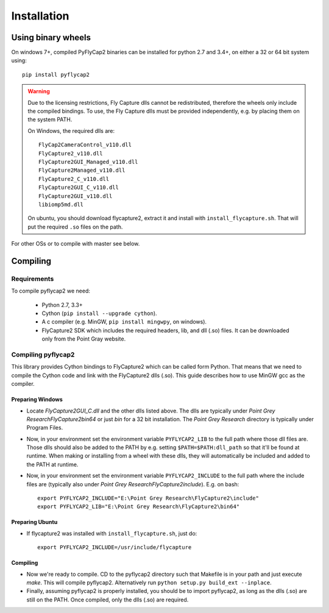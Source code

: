 .. _install:

************
Installation
************

Using binary wheels
-------------------

On windows 7+, compiled PyFlyCap2 binaries can be installed for python 2.7 and 3.4+,
on either a 32 or 64 bit system using::

    pip install pyflycap2

.. warning::

    Due to the licensing restrictions, Fly Capture dlls cannot be redistributed,
    therefore the wheels only include the compiled bindings. To use, the Fly Capture
    dlls must be provided independently, e.g. by placing them on the system PATH.

    On Windows, the required dlls are::

        FlyCap2CameraControl_v110.dll
        FlyCapture2_v110.dll
        FlyCapture2GUI_Managed_v110.dll
        FlyCapture2Managed_v110.dll
        FlyCapture2_C_v110.dll
        FlyCapture2GUI_C_v110.dll
        FlyCapture2GUI_v110.dll
        libiomp5md.dll

    On ubuntu, you should download flycapture2, extract it and install with
    ``install_flycapture.sh``. That will put the required ``.so`` files on the path.

For other OSs or to compile with master see below.

Compiling
---------

Requirements
============

To compile pyflycap2 we need:

    * Python 2.7, 3.3+
    * Cython (``pip install --upgrade cython``).
    * A c compiler (e.g. MinGW, ``pip install mingwpy``, on windows).
    * FlyCapture2 SDK which includes the required headers, lib, and dll (.so) files.
      It can be downloaded only from the Point Gray website.

Compiling pyflycap2
====================

This library provides Cython bindings to FlyCapture2 which can be called form
Python. That means that we need to compile the Cython code and link with
the FlyCapture2 dlls (.so). This guide describes how to use MinGW gcc as the
compiler.

Preparing Windows
^^^^^^^^^^^^^^^^^^^^^^

* Locate `FlyCapture2GUI_C.dll` and the other dlls listed above.
  The dlls are typically under `Point Grey Research\FlyCapture2\bin64` or just
  `bin` for a 32 bit installation. The `Point Grey Research` directory
  is typically under Program Files.
* Now, in your environment set the environment variable ``PYFLYCAP2_LIB``
  to the full path where those dll files are. Those dlls should also be added to
  the PATH by e.g. setting ``$PATH=$PATH:dll_path`` so that it'll be found at
  runtime. When making or installing from a wheel with these dlls, they will
  automatically be included and added to the PATH at runtime.
* Now, in your environment set the environment variable ``PYFLYCAP2_INCLUDE``
  to the full path where the include files are (typically also under
  `Point Grey Research\FlyCapture2\include`). E.g. on bash::

      export PYFLYCAP2_INCLUDE="E:\Point Grey Research\FlyCapture2\include"
      export PYFLYCAP2_LIB="E:\Point Grey Research\FlyCapture2\bin64"

Preparing Ubuntu
^^^^^^^^^^^^^^^^^^^

* If flycapture2 was installed with ``install_flycapture.sh``, just do::

      export PYFLYCAP2_INCLUDE=/usr/include/flycapture

Compiling
^^^^^^^^^^^^^

* Now we're ready to compile. CD to the pyflycap2 directory
  such that Makefile is in your path and just execute `make`. This will
  compile pyflycap2. Alternatively run ``python setup.py build_ext --inplace``.
* Finally, assuming pyflycap2 is properly installed, you should be
  to import pyflycap2, as long as the dlls (.so) are still on the PATH.
  Once compiled, only the dlls (.so) are required.
